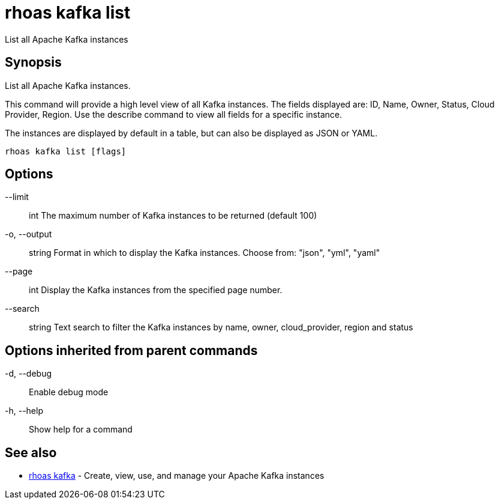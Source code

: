= rhoas kafka list

[role="_abstract"]
ifdef::env-github,env-browser[:relfilesuffix: .adoc]

List all Apache Kafka instances

[discrete]
== Synopsis

List all Apache Kafka instances.

This command will provide a high level view of all Kafka instances.
The fields displayed are: ID, Name, Owner, Status, Cloud Provider, Region.
Use the describe command to view all fields for a specific instance.

The instances are displayed by default in a table, but can also be displayed as JSON or YAML.


....
rhoas kafka list [flags]
....

[discrete]
== Options

      --limit:: int       The maximum number of Kafka instances to be returned (default 100)
  -o, --output:: string   Format in which to display the Kafka instances. Choose from: "json", "yml", "yaml"
      --page:: int        Display the Kafka instances from the specified page number.
      --search:: string   Text search to filter the Kafka instances by name, owner, cloud_provider, region and status

[discrete]
== Options inherited from parent commands

  -d, --debug::   Enable debug mode
  -h, --help::    Show help for a command

[discrete]
== See also

* link:rhoas_kafka{relfilesuffix}[rhoas kafka]	 - Create, view, use, and manage your Apache Kafka instances

